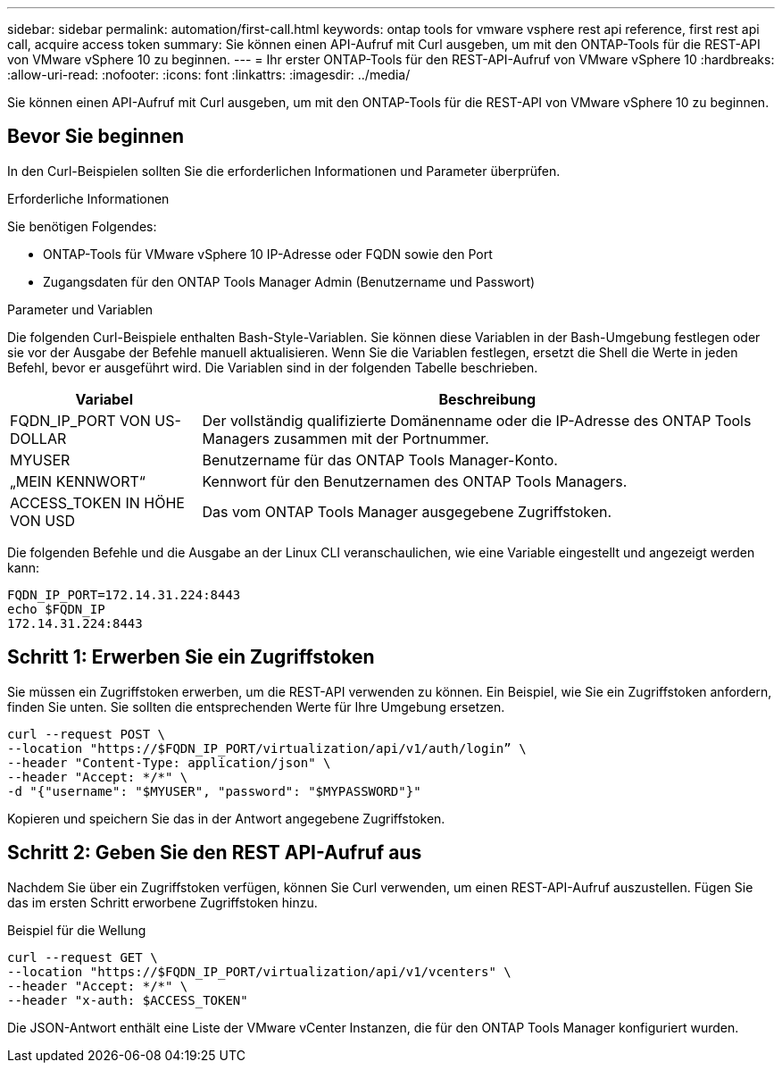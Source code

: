 ---
sidebar: sidebar 
permalink: automation/first-call.html 
keywords: ontap tools for vmware vsphere rest api reference, first rest api call, acquire access token 
summary: Sie können einen API-Aufruf mit Curl ausgeben, um mit den ONTAP-Tools für die REST-API von VMware vSphere 10 zu beginnen. 
---
= Ihr erster ONTAP-Tools für den REST-API-Aufruf von VMware vSphere 10
:hardbreaks:
:allow-uri-read: 
:nofooter: 
:icons: font
:linkattrs: 
:imagesdir: ../media/


[role="lead"]
Sie können einen API-Aufruf mit Curl ausgeben, um mit den ONTAP-Tools für die REST-API von VMware vSphere 10 zu beginnen.



== Bevor Sie beginnen

In den Curl-Beispielen sollten Sie die erforderlichen Informationen und Parameter überprüfen.

.Erforderliche Informationen
Sie benötigen Folgendes:

* ONTAP-Tools für VMware vSphere 10 IP-Adresse oder FQDN sowie den Port
* Zugangsdaten für den ONTAP Tools Manager Admin (Benutzername und Passwort)


.Parameter und Variablen
Die folgenden Curl-Beispiele enthalten Bash-Style-Variablen. Sie können diese Variablen in der Bash-Umgebung festlegen oder sie vor der Ausgabe der Befehle manuell aktualisieren. Wenn Sie die Variablen festlegen, ersetzt die Shell die Werte in jeden Befehl, bevor er ausgeführt wird. Die Variablen sind in der folgenden Tabelle beschrieben.

[cols="25,75"]
|===
| Variabel | Beschreibung 


| FQDN_IP_PORT VON US-DOLLAR | Der vollständig qualifizierte Domänenname oder die IP-Adresse des ONTAP Tools Managers zusammen mit der Portnummer. 


| MYUSER | Benutzername für das ONTAP Tools Manager-Konto. 


| „MEIN KENNWORT“ | Kennwort für den Benutzernamen des ONTAP Tools Managers. 


| ACCESS_TOKEN IN HÖHE VON USD | Das vom ONTAP Tools Manager ausgegebene Zugriffstoken. 
|===
Die folgenden Befehle und die Ausgabe an der Linux CLI veranschaulichen, wie eine Variable eingestellt und angezeigt werden kann:

[listing]
----
FQDN_IP_PORT=172.14.31.224:8443
echo $FQDN_IP
172.14.31.224:8443
----


== Schritt 1: Erwerben Sie ein Zugriffstoken

Sie müssen ein Zugriffstoken erwerben, um die REST-API verwenden zu können. Ein Beispiel, wie Sie ein Zugriffstoken anfordern, finden Sie unten. Sie sollten die entsprechenden Werte für Ihre Umgebung ersetzen.

[source, curl]
----
curl --request POST \
--location "https://$FQDN_IP_PORT/virtualization/api/v1/auth/login” \
--header "Content-Type: application/json" \
--header "Accept: */*" \
-d "{"username": "$MYUSER", "password": "$MYPASSWORD"}"
----
Kopieren und speichern Sie das in der Antwort angegebene Zugriffstoken.



== Schritt 2: Geben Sie den REST API-Aufruf aus

Nachdem Sie über ein Zugriffstoken verfügen, können Sie Curl verwenden, um einen REST-API-Aufruf auszustellen. Fügen Sie das im ersten Schritt erworbene Zugriffstoken hinzu.

.Beispiel für die Wellung
[source, curl]
----
curl --request GET \
--location "https://$FQDN_IP_PORT/virtualization/api/v1/vcenters" \
--header "Accept: */*" \
--header "x-auth: $ACCESS_TOKEN"
----
Die JSON-Antwort enthält eine Liste der VMware vCenter Instanzen, die für den ONTAP Tools Manager konfiguriert wurden.
